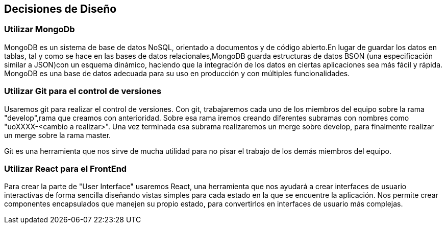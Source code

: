 [[section-design-decisions]]
== Decisiones de Diseño
 
=== Utilizar MongoDb
MongoDB es un sistema de base de datos NoSQL, orientado a documentos y 
de código abierto.En lugar de guardar los datos en tablas, tal y como se hace en las bases 
de datos relacionales,MongoDB guarda estructuras de datos BSON (una especificación 
similar a JSON)con un esquema dinámico, haciendo que la integración de los datos en 
ciertas aplicaciones sea más fácil y rápida. MongoDB es una base de datos adecuada para 
su uso en producción y con múltiples funcionalidades.


=== Utilizar Git para el control de versiones

Usaremos git para realizar el control de versiones. Con git, trabajaremos cada uno de los
miembros del equipo sobre la rama "develop",rama que creamos con anterioridad.
Sobre esa rama iremos creando diferentes subramas con nombres como "uoXXXX-<cambio a realizar>".
Una vez terminada esa subrama realizaremos un merge sobre develop, para finalmente realizar un
merge sobre la rama master.

Git es una herramienta que nos sirve de mucha utilidad para no pisar el trabajo de los demás
miembros del equipo.


=== Utilizar React para el FrontEnd

Para crear la parte de "User Interface" usaremos React, una herramienta que nos ayudará a crear
interfaces de usuario interactivas de forma sencilla diseñando vistas simples para cada estado
en la que se encuentre la aplicación. Nos permite crear componentes encapsulados
que manejen su propio estado, para convertirlos en interfaces de usuario más complejas.
